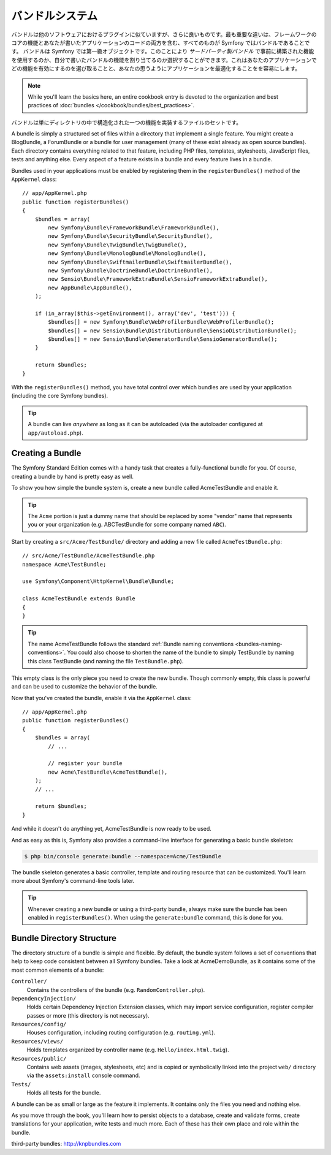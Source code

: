 .. index::
   single: Bundles

.. _page-creation-bundles:

バンドルシステム
=================

バンドルは他のソフトウェアにおけるプラグインに似ていますが、\
さらに良いものです。最も重要な違いは、フレームワークのコアの機能とあなたが書いたアプリケーションのコードの両方を含む、\
すべてのものが Symfony ではバンドルであることです。
バンドルは Symfony では第一級オブジェクトです。このことにより `サードパーティ製バンドル` で事前に構築された機能を使用するのか、\
自分で書いたバンドルの機能を割り当てるのか選択することができます。\
これはあなたのアプリケーションでどの機能を有効にするのを選び取ることと、\
あなたの思うようにアプリケーションを最適化することをを容易にします。

.. note::

   While you'll learn the basics here, an entire cookbook entry is devoted
   to the organization and best practices of :doc:`bundles </cookbook/bundles/best_practices>`.

バンドルは単にディレクトリの中で構造化された一つの機能を実装するファイルのセットです。\


A bundle is simply a structured set of files within a directory that implement
a single feature. You might create a BlogBundle, a ForumBundle or
a bundle for user management (many of these exist already as open source
bundles). Each directory contains everything related to that feature, including
PHP files, templates, stylesheets, JavaScript files, tests and anything else.
Every aspect of a feature exists in a bundle and every feature lives in a
bundle.

Bundles used in your applications must be enabled by registering them in
the ``registerBundles()`` method of the ``AppKernel`` class::

    // app/AppKernel.php
    public function registerBundles()
    {
        $bundles = array(
            new Symfony\Bundle\FrameworkBundle\FrameworkBundle(),
            new Symfony\Bundle\SecurityBundle\SecurityBundle(),
            new Symfony\Bundle\TwigBundle\TwigBundle(),
            new Symfony\Bundle\MonologBundle\MonologBundle(),
            new Symfony\Bundle\SwiftmailerBundle\SwiftmailerBundle(),
            new Symfony\Bundle\DoctrineBundle\DoctrineBundle(),
            new Sensio\Bundle\FrameworkExtraBundle\SensioFrameworkExtraBundle(),
            new AppBundle\AppBundle(),
        );

        if (in_array($this->getEnvironment(), array('dev', 'test'))) {
            $bundles[] = new Symfony\Bundle\WebProfilerBundle\WebProfilerBundle();
            $bundles[] = new Sensio\Bundle\DistributionBundle\SensioDistributionBundle();
            $bundles[] = new Sensio\Bundle\GeneratorBundle\SensioGeneratorBundle();
        }

        return $bundles;
    }

With the ``registerBundles()`` method, you have total control over which bundles
are used by your application (including the core Symfony bundles).

.. tip::

   A bundle can live *anywhere* as long as it can be autoloaded (via the
   autoloader configured at ``app/autoload.php``).

Creating a Bundle
-----------------

The Symfony Standard Edition comes with a handy task that creates a fully-functional
bundle for you. Of course, creating a bundle by hand is pretty easy as well.

To show you how simple the bundle system is, create a new bundle called
AcmeTestBundle and enable it.

.. tip::

    The ``Acme`` portion is just a dummy name that should be replaced by
    some "vendor" name that represents you or your organization (e.g.
    ABCTestBundle for some company named ``ABC``).

Start by creating a ``src/Acme/TestBundle/`` directory and adding a new file
called ``AcmeTestBundle.php``::

    // src/Acme/TestBundle/AcmeTestBundle.php
    namespace Acme\TestBundle;

    use Symfony\Component\HttpKernel\Bundle\Bundle;

    class AcmeTestBundle extends Bundle
    {
    }

.. tip::

   The name AcmeTestBundle follows the standard
   :ref:`Bundle naming conventions <bundles-naming-conventions>`. You could
   also choose to shorten the name of the bundle to simply TestBundle by naming
   this class TestBundle (and naming the file ``TestBundle.php``).

This empty class is the only piece you need to create the new bundle. Though
commonly empty, this class is powerful and can be used to customize the behavior
of the bundle.

Now that you've created the bundle, enable it via the ``AppKernel`` class::

    // app/AppKernel.php
    public function registerBundles()
    {
        $bundles = array(
            // ...

            // register your bundle
            new Acme\TestBundle\AcmeTestBundle(),
        );
        // ...

        return $bundles;
    }

And while it doesn't do anything yet, AcmeTestBundle is now ready to be used.

And as easy as this is, Symfony also provides a command-line interface for
generating a basic bundle skeleton:

.. code-block:: bash

    $ php bin/console generate:bundle --namespace=Acme/TestBundle

The bundle skeleton generates a basic controller, template and routing
resource that can be customized. You'll learn more about Symfony's command-line
tools later.

.. tip::

   Whenever creating a new bundle or using a third-party bundle, always make
   sure the bundle has been enabled in ``registerBundles()``. When using
   the ``generate:bundle`` command, this is done for you.

Bundle Directory Structure
--------------------------

The directory structure of a bundle is simple and flexible. By default, the
bundle system follows a set of conventions that help to keep code consistent
between all Symfony bundles. Take a look at AcmeDemoBundle, as it contains some
of the most common elements of a bundle:

``Controller/``
    Contains the controllers of the bundle (e.g. ``RandomController.php``).

``DependencyInjection/``
    Holds certain Dependency Injection Extension classes, which may import service
    configuration, register compiler passes or more (this directory is not
    necessary).

``Resources/config/``
    Houses configuration, including routing configuration (e.g. ``routing.yml``).

``Resources/views/``
    Holds templates organized by controller name (e.g. ``Hello/index.html.twig``).

``Resources/public/``
    Contains web assets (images, stylesheets, etc) and is copied or symbolically
    linked into the project ``web/`` directory via the ``assets:install`` console
    command.

``Tests/``
    Holds all tests for the bundle.

A bundle can be as small or large as the feature it implements. It contains
only the files you need and nothing else.

As you move through the book, you'll learn how to persist objects to a database,
create and validate forms, create translations for your application, write
tests and much more. Each of these has their own place and role within the
bundle.

_`third-party bundles`: http://knpbundles.com
